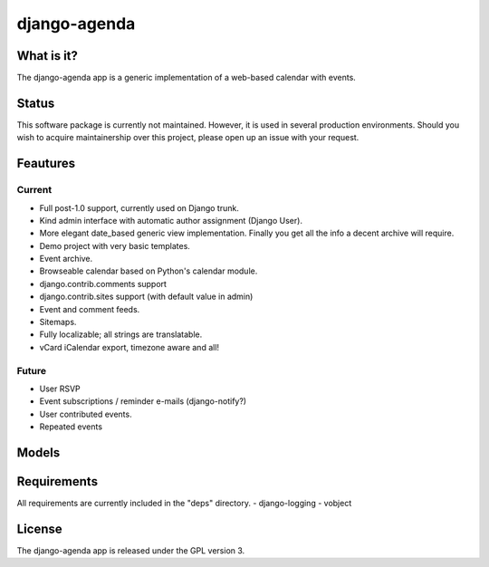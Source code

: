 =============
django-agenda
=============

What is it?
===========
The django-agenda app is a generic
implementation of a web-based calendar
with events.

Status
======
This software package is currently not maintained. However, it is used in several production environments. 
Should you wish to acquire maintainership over this project, please open up an issue with your request.

Feautures
=========
Current
---------
- Full post-1.0 support, currently used on Django trunk.
- Kind admin interface with automatic author assignment (Django User).
- More elegant date_based generic view implementation. Finally you get all the info a decent archive will require. 
- Demo project with very basic templates.
- Event archive.
- Browseable calendar based on Python's calendar module.
- django.contrib.comments support
- django.contrib.sites support (with default value in admin)
- Event and comment feeds.
- Sitemaps.
- Fully localizable; all strings are translatable.
- vCard iCalendar export, timezone aware and all!

Future
------
- User RSVP
- Event subscriptions / reminder e-mails (django-notify?)
- User contributed events.
- Repeated events

Models
======
.. image:: graph_models.png

Requirements
============
All requirements are currently included in the "deps" directory.
- django-logging
- vobject

License
=======
The django-agenda app is released 
under the GPL version 3.
